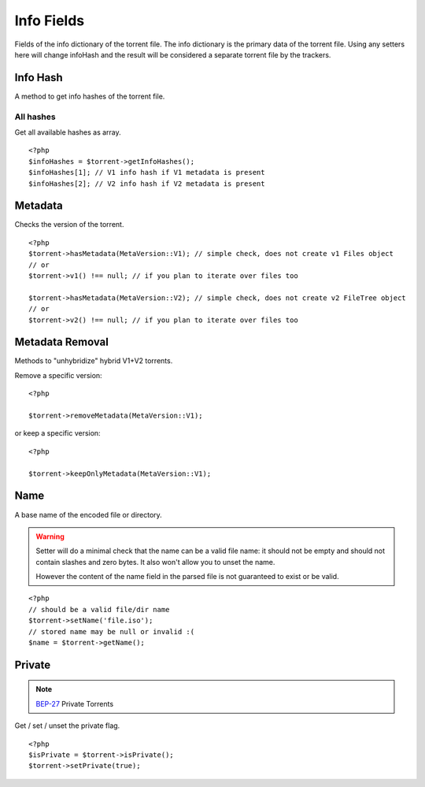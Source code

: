 Info Fields
###########

.. highlight:: php

.. versionchanged:: 5.0 A lot of stuff was moved to version specific namespaces, see :ref:`torrent_versions`

Fields of the info dictionary of the torrent file.
The info dictionary is the primary data of the torrent file.
Using any setters here will change infoHash and the result will be considered a separate torrent file by the trackers.

Info Hash
=========

.. versionchanged:: 5.0 Specific info hashes were moved into version specific namespaces

A method to get info hashes of the torrent file.

All hashes
----------

.. versionadded:: 2.3/3.1

Get all available hashes as array.

::

    <?php
    $infoHashes = $torrent->getInfoHashes();
    $infoHashes[1]; // V1 info hash if V1 metadata is present
    $infoHashes[2]; // V2 info hash if V2 metadata is present

Metadata
========

Checks the version of the torrent.

::

    <?php
    $torrent->hasMetadata(MetaVersion::V1); // simple check, does not create v1 Files object
    // or
    $torrent->v1() !== null; // if you plan to iterate over files too

    $torrent->hasMetadata(MetaVersion::V2); // simple check, does not create v2 FileTree object
    // or
    $torrent->v2() !== null; // if you plan to iterate over files too

Metadata Removal
================

.. versionadded:: 5.1

Methods to "unhybridize" hybrid V1+V2 torrents.

Remove a specific version::

    <?php

    $torrent->removeMetadata(MetaVersion::V1);

or keep a specific version::

    <?php

    $torrent->keepOnlyMetadata(MetaVersion::V1);

Name
====

A base name of the encoded file or directory.

.. warning::
    Setter will do a minimal check that the name can be a valid file name:
    it should not be empty and should not contain slashes and zero bytes.
    It also won't allow you to unset the name.

    However the content of the name field in the parsed file is not guaranteed to exist or be valid.

::

    <?php
    // should be a valid file/dir name
    $torrent->setName('file.iso');
    // stored name may be null or invalid :(
    $name = $torrent->getName();

Private
=======

.. note:: BEP-27_ Private Torrents
.. _BEP-27: https://www.bittorrent.org/beps/bep_0027.html

Get / set / unset the private flag.

::

    <?php
    $isPrivate = $torrent->isPrivate();
    $torrent->setPrivate(true);
